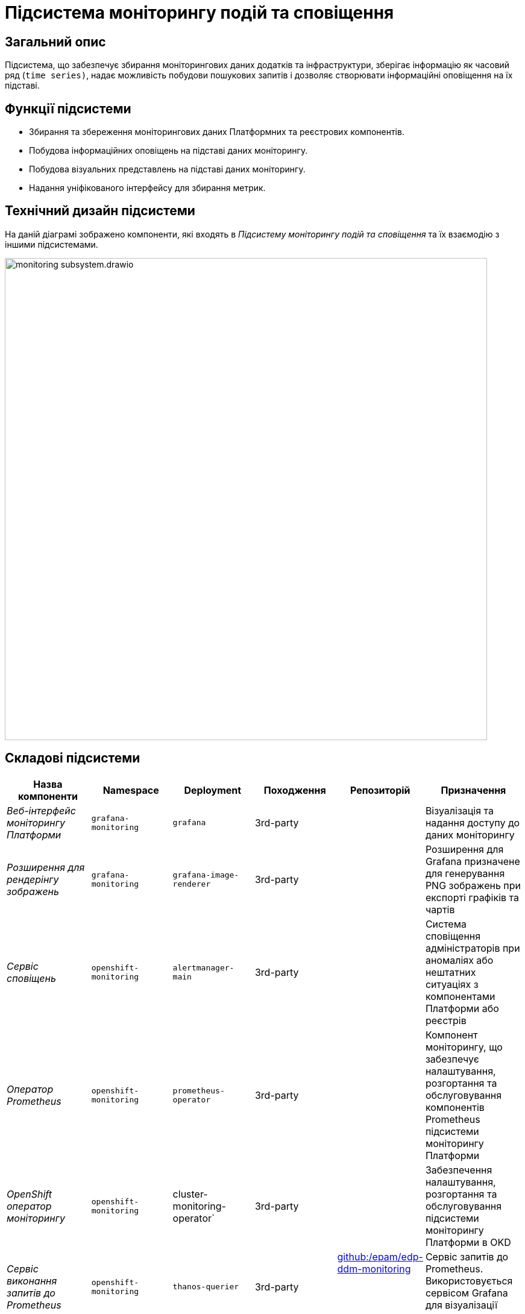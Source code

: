 = Підсистема моніторингу подій та сповіщення

== Загальний опис

Підсистема, що забезпечує збирання моніторингових даних додатків та інфраструктури, зберігає інформацію як часовий ряд
(`time series)`, надає можливість побудови пошукових запитів і дозволяє створювати інформаційні оповіщення на їх підставі.

== Функції підсистеми

* Збирання та збереження моніторингових даних Платформних та реєстрових компонентів.
* Побудова інформаційних оповіщень на підставі даних моніторингу.
* Побудова візуальних представлень на підставі даних моніторингу.
* Надання уніфікованого інтерфейсу для збирання метрик.

== Технічний дизайн підсистеми

На даній діаграмі зображено компоненти, які входять в _Підсистему моніторингу подій та сповіщення_ та їх взаємодію з іншими підсистемами.

image::architecture/platform/operational/monitoring/monitoring-subsystem.drawio.svg[width=800,float="center",align="center"]

== Складові підсистеми

|===
|Назва компоненти|Namespace|Deployment|Походження|Репозиторій|Призначення

|_Веб-інтерфейс моніторингу Платформи_
|`grafana-monitoring`
|`grafana`
|3rd-party
.11+|https://github.com/epam/edp-ddm-monitoring[github:/epam/edp-ddm-monitoring]
|Візуалізація та надання доступу до даних моніторингу

|_Розширення для рендерінгу зображень_
|`grafana-monitoring`
|`grafana-image-renderer`
|3rd-party
|Розширення для Grafana призначене для генерування PNG зображень при експорті графіків та чартів

|_Сервіс сповіщень_
|`openshift-monitoring`
|`alertmanager-main`
|3rd-party
|Система сповіщення адміністраторів при аномаліях або нештатних ситуаціях з компонентами Платформи або реєстрів

|_Оператор Prometheus_
|`openshift-monitoring`
|`prometheus-operator`
|3rd-party
|Компонент моніторингу, що забезпечує налаштування, розгортання та обслуговування компонентів Prometheus
підсистеми моніторингу Платформи

|_OpenShift оператор моніторингу_
|`openshift-monitoring`
|cluster-monitoring-operator`
|3rd-party
|Забезпечення налаштування, розгортання та обслуговування підсистеми моніторингу Платформи в OKD

|_Сервіс виконання запитів до Prometheus_
|`openshift-monitoring`
|`thanos-querier`
|3rd-party
|Сервіс запитів до Prometheus. Використовується сервісом Grafana для візуалізації метрик.

|_Експортери метрик віртуальних машин_
|`openshift-monitoring`
|`node-exporter`
|3rd-party
|Збирання метрик з віртуальних машин Платформи та реєстрів

|_Сервіс моніторингу_
|`openshift-monitoring`
|`prometheus-k8s`
|3rd-party
|Збирання та зберігання метрик компонентів Платформи та реєстрів

|_Служба моніторингу k8s обʼєктів_
|`openshift-monitoring`
|`kube-state-metrics`
|3rd-party
|Збирає метрики, що стосуються стану ресурсів та об'єктів kubernetes API-сервера в Платформі оркестрації контейнерів

|_Служба моніторингу openshift обʼєктів_
|`openshift-monitoring`
|`openshift-state-metrics`
|3rd-party
|Збирає метрики, що стосуються стану ресурсів та об'єктів OpenShift API-сервера в Платформі оркестрації контейнерів

|_Компонент інтеграції метрик з механізмами масштабування кластера OKD_
|`openshift-monitoring`
|`prometheus-adapter`
|3rd-party
|Передача метрик між Prometheus та компонентами автомасштабування Платформи оркестрації контейнерів.

|_Служба валідації конфігурації ресурсів_
|`openshift-monitoring`
|`prometheus-operator-admission-webhook`
|3rd-party
|Взаємодіє з API сервером Платформи оркестрації контейнерів для перевірки та модифікації конфігурацій ресурсів підсистеми моніторингу
перед їхнім застосуванням.

|===

== Технологічний стек
* xref:arch:architecture/platform-technologies.adoc#okd[OKD]
* xref:arch:architecture/platform-technologies.adoc#prometheus[Prometheus]
* xref:arch:architecture/platform-technologies.adoc#prometheus-operator[Prometheus Operator]
* xref:arch:architecture/platform-technologies.adoc#thanosquerier[Thanos Querier]
* xref:arch:architecture/platform-technologies.adoc#grafana[Grafana]

== Атрибути якості підсистеми

== _Scalability_
Підсистема моніторингу подій та сповіщення розроблена з урахуванням горизонтального масштабування для підтримки великих
кластерів та високого обсягу метрик з Платформи та реєстрів.

== _Reliability_
Підсистема моніторингу подій та сповіщення використовує стабільні та надійні компоненти, такі як Prometheus, Grafana та
Alertmanager, для надання точних та стабільних рішень щодо моніторингу Платформи та реєстрів та аналізу вже зібраних метрик.
